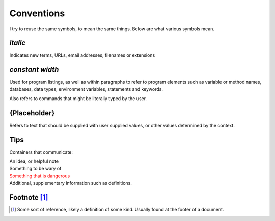 ===========
Conventions
===========

I try to reuse the same symbols, to mean the same things. Below are what various
symbols mean.

*italic*
--------

Indicates new terms, URLs, email addresses, filenames or extensions

`constant width`
----------------

Used for program listings, as well as within paragraphs to
refer to program elements such as variable or method names, databases, data
types, environment variables, statements and keywords.

Also refers to commands that might be literally typed by the user.

{Placeholder}
-------------

Refers to text that should be supplied with user supplied values, or other
values determined by the context.

Tips
----

Containers that communicate:

.. container:: tip idea

  An idea, or helpful note

.. container:: tip warning

  Something to be wary of

.. container:: tip error

  Something that is dangerous

.. container:: tip info

  Additional, supplementary information such as definitions.

Footnote [#f1]_
---------------

.. [#f1] Some sort of reference, likely a definition of some kind. Usually found at the footer of a document.

